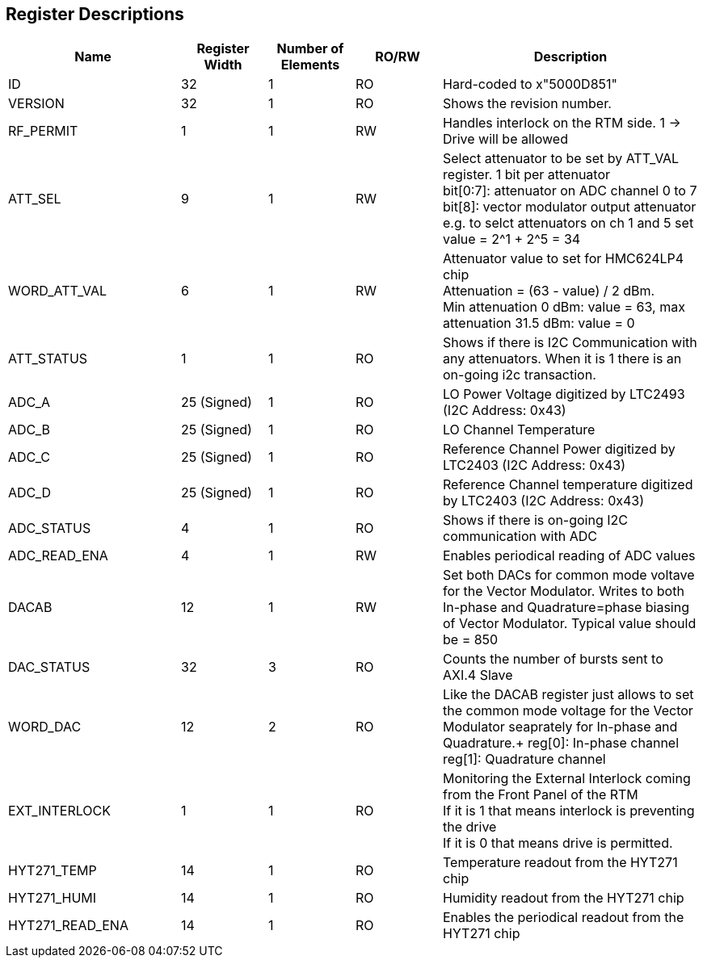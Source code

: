== Register Descriptions

[cols="6,3,3,3,9"]
|===
|Name |Register Width |Number of Elements | RO/RW | Description


|ID
|32
|1
|RO
|Hard-coded to x"5000D851"


|VERSION
|32
|1
|RO
|Shows the revision number.

|RF_PERMIT
|1
|1
|RW
|Handles interlock on the RTM side. 1 -> Drive will be allowed

|ATT_SEL
|9
|1
|RW
|Select attenuator to be set by ATT_VAL register. 1 bit per attenuator +
bit[0:7]: attenuator on ADC channel 0 to 7  +
bit[8]: vector modulator output attenuator +
e.g. to selct attenuators on ch 1 and 5 set value = 2^1 + 2^5 = 34 +

|WORD_ATT_VAL
|6
|1
|RW
|Attenuator value to set for HMC624LP4 chip +
Attenuation = (63 - value) / 2 dBm. +
Min attenuation 0 dBm: value = 63, max attenuation 31.5 dBm: value = 0 

|ATT_STATUS
|1
|1
|RO
|Shows if there is I2C Communication with any attenuators. When it is 1 there is an on-going i2c transaction.

|ADC_A
|25 (Signed)
|1
|RO
|LO Power Voltage digitized by LTC2493 (I2C Address: 0x43)

|ADC_B
|25 (Signed)
|1
|RO
|LO Channel Temperature

|ADC_C
|25 (Signed)
|1
|RO
|Reference Channel Power digitized by LTC2403 (I2C Address: 0x43)

|ADC_D
|25 (Signed)
|1
|RO
|Reference Channel temperature digitized by LTC2403 (I2C Address: 0x43)


|ADC_STATUS
|4
|1
|RO
|Shows if there is on-going I2C communication with ADC


|ADC_READ_ENA
|4
|1
|RW
|Enables periodical reading of ADC values

|DACAB
|12
|1
|RW
|Set both DACs for common mode voltave for the Vector Modulator. Writes to both In-phase and Quadrature=phase biasing of Vector Modulator. Typical value should be = 850


|DAC_STATUS
|32
|3
|RO
|Counts the number of bursts sent to AXI.4 Slave


|WORD_DAC
|12
|2
|RO
|Like the DACAB register just allows to set the common mode voltage for the Vector Modulator seaprately for In-phase and Quadrature.+
reg[0]: In-phase channel  +
reg[1]: Quadrature channel +


|EXT_INTERLOCK
|1
|1
|RO
|Monitoring the External Interlock coming from the Front Panel of the RTM +
If it is 1 that means interlock is preventing the drive +
If it is 0 that means drive is permitted. + 


|HYT271_TEMP
|14
|1
|RO
|Temperature readout from the HYT271 chip


|HYT271_HUMI
|14
|1
|RO
|Humidity readout from the HYT271 chip


|HYT271_READ_ENA
|14
|1
|RO
|Enables the periodical readout from the HYT271 chip

|===
